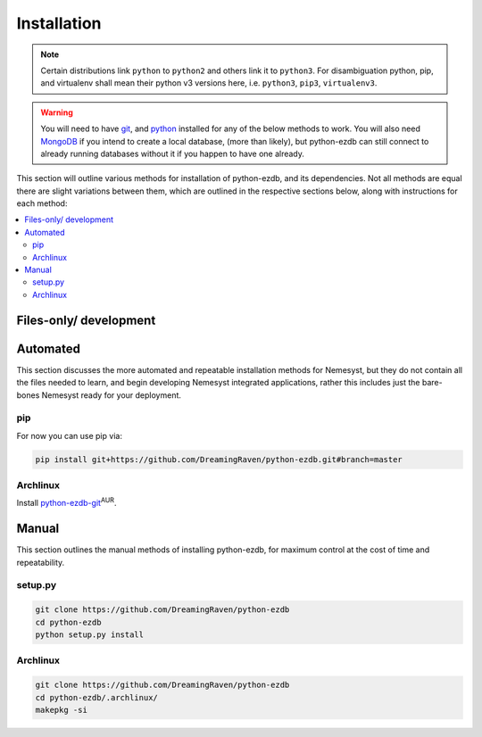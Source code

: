 .. _page_installation:

.. _git: https://git-scm.com/book/en/v2/Getting-Started-Installing-Git
.. |git| replace:: git

.. _python:  https://www.python.org/
.. |python| replace:: python

.. _mongodb: https://www.mongodb.com/
.. |mongodb| replace:: MongoDB

.. _docker: https://www.docker.com/
.. |docker| replace:: Docker

.. _bash shell: https://en.wikipedia.org/wiki/Bash_%28Unix_shell%29
.. |bash shell| replace:: Bash shell

.. |dockerisation| replace:: :ref:`section_docker`

Installation
============

.. note::

    Certain distributions link ``python`` to ``python2`` and others link it to ``python3``.
    For disambiguation python, pip, and virtualenv shall mean their python v3 versions here, i.e. ``python3``, ``pip3``, ``virtualenv3``.

.. warning::

    You will need to have |git|_, and |python|_ installed for any of the below methods to work.
    You will also need |mongodb|_ if you intend to create a local database, (more than likely), but python-ezdb can still connect to already running databases without it if you happen to have one already.

This section will outline various methods for installation of python-ezdb, and its dependencies. Not all methods are equal there are slight variations between them, which are outlined in the respective sections below, along with instructions for each method:

.. contents:: :local:

.. _section_files-only:

Files-only/ development
+++++++++++++++++++++++

Automated
+++++++++

This section discusses the more automated and repeatable installation methods for Nemesyst, but they do not contain all the files needed to learn, and begin developing Nemesyst integrated applications, rather this includes just the bare-bones Nemesyst ready for your deployment.

pip
---

For now you can use pip via:

.. code-block:: bash

  pip install git+https://github.com/DreamingRaven/python-ezdb.git#branch=master

Archlinux
---------

Install `python-ezdb-git <https://aur.archlinux.org/packages/python-ezdb-git/>`_:sup:`AUR`.

Manual
++++++

This section outlines the manual methods of installing python-ezdb, for maximum control at the cost of time and repeatability.

setup.py
--------

.. code-block:: bash

  git clone https://github.com/DreamingRaven/python-ezdb
  cd python-ezdb
  python setup.py install


Archlinux
---------

.. code-block:: bash

  git clone https://github.com/DreamingRaven/python-ezdb
  cd python-ezdb/.archlinux/
  makepkg -si
